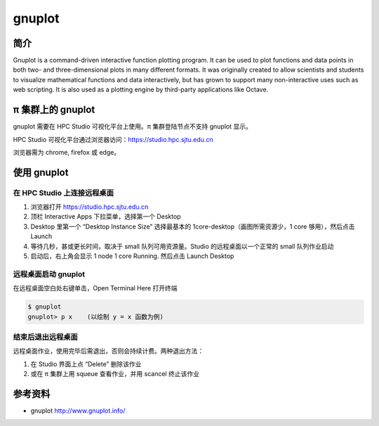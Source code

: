 .. _gnuplot:

gnuplot
=======

简介
----

Gnuplot is a command-driven interactive function plotting program. It
can be used to plot functions and data points in both two- and
three-dimensional plots in many different formats. It was originally
created to allow scientists and students to visualize mathematical
functions and data interactively, but has grown to support many
non-interactive uses such as web scripting. It is also used as a
plotting engine by third-party applications like Octave.

π 集群上的 gnuplot
---------------

gnuplot 需要在 HPC Studio 可视化平台上使用。π 集群登陆节点不支持 gnuplot
显示。

HPC Studio 可视化平台通过浏览器访问：https://studio.hpc.sjtu.edu.cn

浏览器需为 chrome, firefox 或 edge。

使用 gnuplot
------------

在 HPC Studio 上连接远程桌面
~~~~~~~~~~~~~~~~~~~~~~~~~~~~

1. 浏览器打开 https://studio.hpc.sjtu.edu.cn

2. 顶栏 Interactive Apps 下拉菜单，选择第一个 Desktop

3. Desktop 里第一个 “Desktop Instance Size” 选择最基本的
   1core-desktop（画图所需资源少，1 core 够用），然后点击 Launch

4. 等待几秒，甚或更长时间，取决于 small 队列可用资源量。Studio
   的远程桌面以一个正常的 small 队列作业启动

5. 启动后，右上角会显示 1 node 1 core Running. 然后点击 Launch Desktop

远程桌面启动 gnuplot
~~~~~~~~~~~~~~~~~~~~

在远程桌面空白处右键单击，Open Terminal Here 打开终端

.. code:: bash

   $ gnuplot
   gnuplot> p x    (以绘制 y = x 函数为例)

结束后退出远程桌面
~~~~~~~~~~~~~~~~~~

远程桌面作业，使用完毕后需退出，否则会持续计费。两种退出方法：

1. 在 Studio 界面上点 “Delete” 删除该作业

2. 或在 π 集群上用 squeue 查看作业，并用 scancel 终止该作业

.. image:: /img/gnuplot.*

参考资料
--------

-  gnuplot http://www.gnuplot.info/
